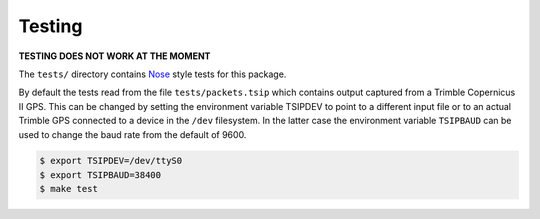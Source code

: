 Testing
=======

**TESTING DOES NOT WORK AT THE MOMENT**

The ``tests/`` directory contains Nose_ style tests for this package.

By default the tests read from the file ``tests/packets.tsip`` which
contains output captured from a Trimble Copernicus II GPS. This can
be changed by setting the environment variable TSIPDEV to point to
a different input file or to an actual Trimble GPS connected
to a device in the ``/dev`` filesystem. In the latter case the
environment variable ``TSIPBAUD`` can be used to change the 
baud rate from the default of 9600.

.. code-block:: console

  $ export TSIPDEV=/dev/ttyS0
  $ export TSIPBAUD=38400
  $ make test

.. _Nose: https://pypi.python.org/pypi/nose/
